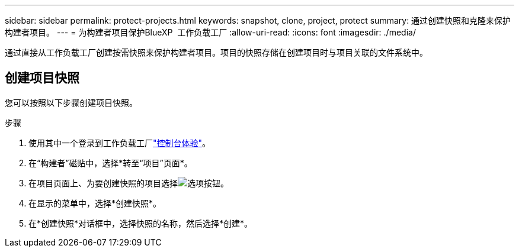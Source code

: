 ---
sidebar: sidebar 
permalink: protect-projects.html 
keywords: snapshot, clone, project, protect 
summary: 通过创建快照和克隆来保护构建者项目。 
---
= 为构建者项目保护BlueXP  工作负载工厂
:allow-uri-read: 
:icons: font
:imagesdir: ./media/


[role="lead"]
通过直接从工作负载工厂创建按需快照来保护构建者项目。项目的快照存储在创建项目时与项目关联的文件系统中。



== 创建项目快照

您可以按照以下步骤创建项目快照。

.步骤
. 使用其中一个登录到工作负载工厂link:https://docs.netapp.com/us-en/workload-setup-admin/console-experiences.html["控制台体验"^]。
. 在“构建者”磁贴中，选择*转至“项目”页面*。
. 在项目页面上、为要创建快照的项目选择image:icon-action.png["选项按钮"]。
. 在显示的菜单中，选择*创建快照*。
. 在*创建快照*对话框中，选择快照的名称，然后选择*创建*。

